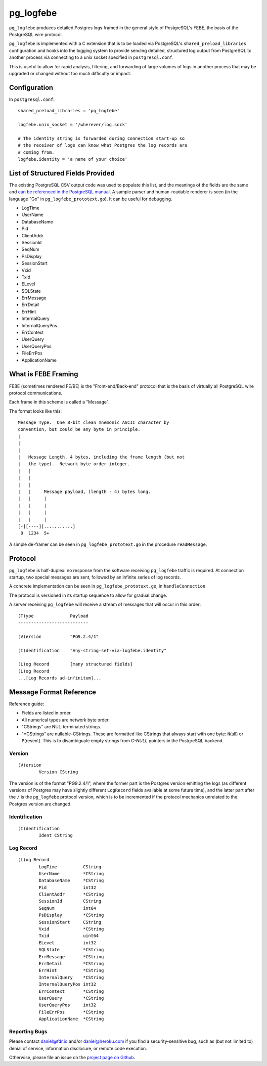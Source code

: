 pg_logfebe
----------

``pg_logfebe`` produces detailed Postgres logs framed in the general
style of PostgreSQL's FEBE, the basis of the PostgreSQL wire protocol.

``pg_logfebe`` is implemented with a C extension that is to be loaded
via PostgreSQL's ``shared_preload_libraries`` configuration and hooks
into the logging system to provide sending detailed, structured log
output from PostgreSQL to another process via connecting to a unix
socket specified in ``postgresql.conf``.

This is useful to allow for rapid analysis, filtering, and forwarding
of large volumes of logs in another process that may be upgraded or
changed without too much difficulty or impact.

Configuration
=============

In ``postgresql.conf``::

   shared_preload_libraries = 'pg_logfebe'

   logfebe.unix_socket = '/wherever/log.sock'

   # The identity string is forwarded during connection start-up so
   # the receiver of logs can know what Postgres the log records are
   # coming from.
   logfebe.identity = 'a name of your choice'

List of Structured Fields Provided
==================================

The existing PostgreSQL CSV output code was used to populate this
list, and the meanings of the fields are the same and `can be
referenced in the PostgreSQL manual`__.  A sample parser and
human-readable renderer is seen (in the language "Go" in
``pg_logfebe_prototext.go``).  It can be useful for debugging.

__ http://www.postgresql.org/docs/current/static/runtime-config-logging.html#RUNTIME-CONFIG-LOGGING-CSVLOG

* LogTime
* UserName
* DatabaseName
* Pid
* ClientAddr
* SessionId
* SeqNum
* PsDisplay
* SessionStart
* Vxid
* Txid
* ELevel
* SQLState
* ErrMessage
* ErrDetail
* ErrHint
* InternalQuery
* InternalQueryPos
* ErrContext
* UserQuery
* UserQueryPos
* FileErrPos
* ApplicationName

What is FEBE Framing
====================

FEBE (sometimes rendered FE/BE) is the "Front-end/Back-end" protocol
that is the basis of virtually all PostgreSQL wire protocol
communications.

Each frame in this scheme is called a "Message".

The format looks like this::

   Message Type.  One 8-bit clean mnemonic ASCII character by
   convention, but could be any byte in principle.
   |
   |
   |
   |   Message Length, 4 bytes, including the frame length (but not
   |   the type).  Network byte order integer.
   |   |
   |   |
   |   |
   |   |     Message payload, (length - 4) bytes long.
   |   |     |
   |   |     |
   |   |     |
   |   |     |
   [-][----][...........]
    0  1234  5+

A simple de-framer can be seen in ``pg_logfebe_prototext.go`` in the
procedure ``readMessage``.

Protocol
========

``pg_logfebe`` is half-duplex: no response from the software receiving
``pg_logfebe`` traffic is required.  At connection startup, two
special messages are sent, followed by an infinite series of log
records.

A concrete implementation can be seen in ``pg_logfebe_prototext.go``,
in ``handleConnection``.

The protocol is versioned in its startup sequence to allow for gradual
change.

A server receiving ``pg_logfebe`` will receive a stream of messages
that will occur in this order::

   (T)ype              Payload
   ---------------------------

   (V)ersion           "PG9.2.4/1"

   (I)dentification    "Any-string-set-via-logfebe.identity"

   (L)og Record        [many structured fields]
   (L)og Record
   ...[Log Records ad-infinitum]...

Message Format Reference
========================

Reference guide:

* Fields are listed in order.

* All numerical types are network byte order.

* "CStrings" are NUL-terminated strings.

* "\*CStrings" are nullable-CStrings.  These are formatted like
  CStrings that always start with one byte: ``N``\(ull) or
  ``P``\(resent).  This is to disambiguate empty strings from C-`NULL`
  pointers in the PostgreSQL backend.

=======
Version
=======

::

   (V)ersion
           Version CString

The version is of the format "PG9.2.4/1", where the former part is the
Postgres version emitting the logs (as different versions of Postgres
may have slightly different ``LogRecord`` fields available at some
future time), and the latter part after the ``/`` is the
``pg_logfebe`` protocol version, which is to be incremented if the
protocol mechanics unrelated to the Postgres version are changed.

==============
Identification
==============

::

   (I)dentification
           Ident CString

==========
Log Record
==========

::

   (L)og Record
           LogTime          CString
           UserName         *CString
           DatabaseName     *CString
           Pid              int32
           ClientAddr       *CString
           SessionId        CString
           SeqNum           int64
           PsDisplay        *CString
           SessionStart     CString
           Vxid             *CString
           Txid             uint64
           ELevel           int32
           SQLState         *CString
           ErrMessage       *CString
           ErrDetail        *CString
           ErrHint          *CString
           InternalQuery    *CString
           InternalQueryPos int32
           ErrContext       *CString
           UserQuery        *CString
           UserQueryPos     int32
           FileErrPos       *CString
           ApplicationName  *CString

==============
Reporting Bugs
==============

Please contact daniel@fdr.io and/or daniel@heroku.com if you find a
security-sensitive bug, such as (but not limited to) denial of
service, information disclosure, or remote code execution.

Otherwise, please file an issue on the `project page on Github`__.

__ https://github.com/fdr/pg_logfebe/issues
